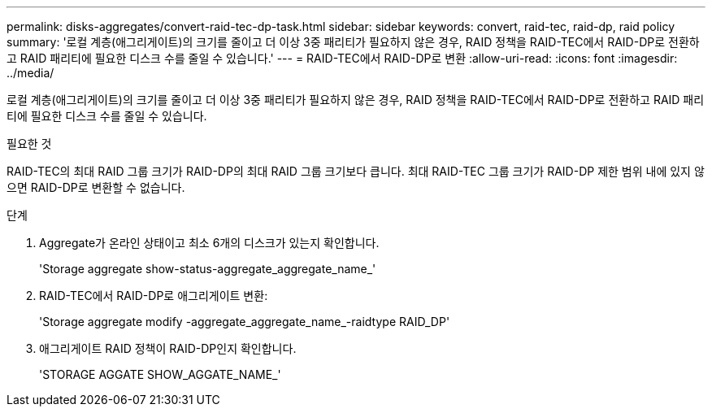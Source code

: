 ---
permalink: disks-aggregates/convert-raid-tec-dp-task.html 
sidebar: sidebar 
keywords: convert, raid-tec, raid-dp, raid policy 
summary: '로컬 계층(애그리게이트)의 크기를 줄이고 더 이상 3중 패리티가 필요하지 않은 경우, RAID 정책을 RAID-TEC에서 RAID-DP로 전환하고 RAID 패리티에 필요한 디스크 수를 줄일 수 있습니다.' 
---
= RAID-TEC에서 RAID-DP로 변환
:allow-uri-read: 
:icons: font
:imagesdir: ../media/


[role="lead"]
로컬 계층(애그리게이트)의 크기를 줄이고 더 이상 3중 패리티가 필요하지 않은 경우, RAID 정책을 RAID-TEC에서 RAID-DP로 전환하고 RAID 패리티에 필요한 디스크 수를 줄일 수 있습니다.

.필요한 것
RAID-TEC의 최대 RAID 그룹 크기가 RAID-DP의 최대 RAID 그룹 크기보다 큽니다. 최대 RAID-TEC 그룹 크기가 RAID-DP 제한 범위 내에 있지 않으면 RAID-DP로 변환할 수 없습니다.

.단계
. Aggregate가 온라인 상태이고 최소 6개의 디스크가 있는지 확인합니다.
+
'Storage aggregate show-status-aggregate_aggregate_name_'

. RAID-TEC에서 RAID-DP로 애그리게이트 변환:
+
'Storage aggregate modify -aggregate_aggregate_name_-raidtype RAID_DP'

. 애그리게이트 RAID 정책이 RAID-DP인지 확인합니다.
+
'STORAGE AGGATE SHOW_AGGATE_NAME_'


